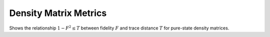.. QuTiP 
   Copyright (C) 2011-2012, Paul D. Nation & Robert J. Johansson

.. _exbasic14:

Density Matrix Metrics
=======================

Shows the relationship :math:`1-F^{2}\le T` between fidelity :math:`F` and trace distance :math:`T` for pure-state density matrices.

.. plot:: examples/basic/ex-14.py
    :include-source:
